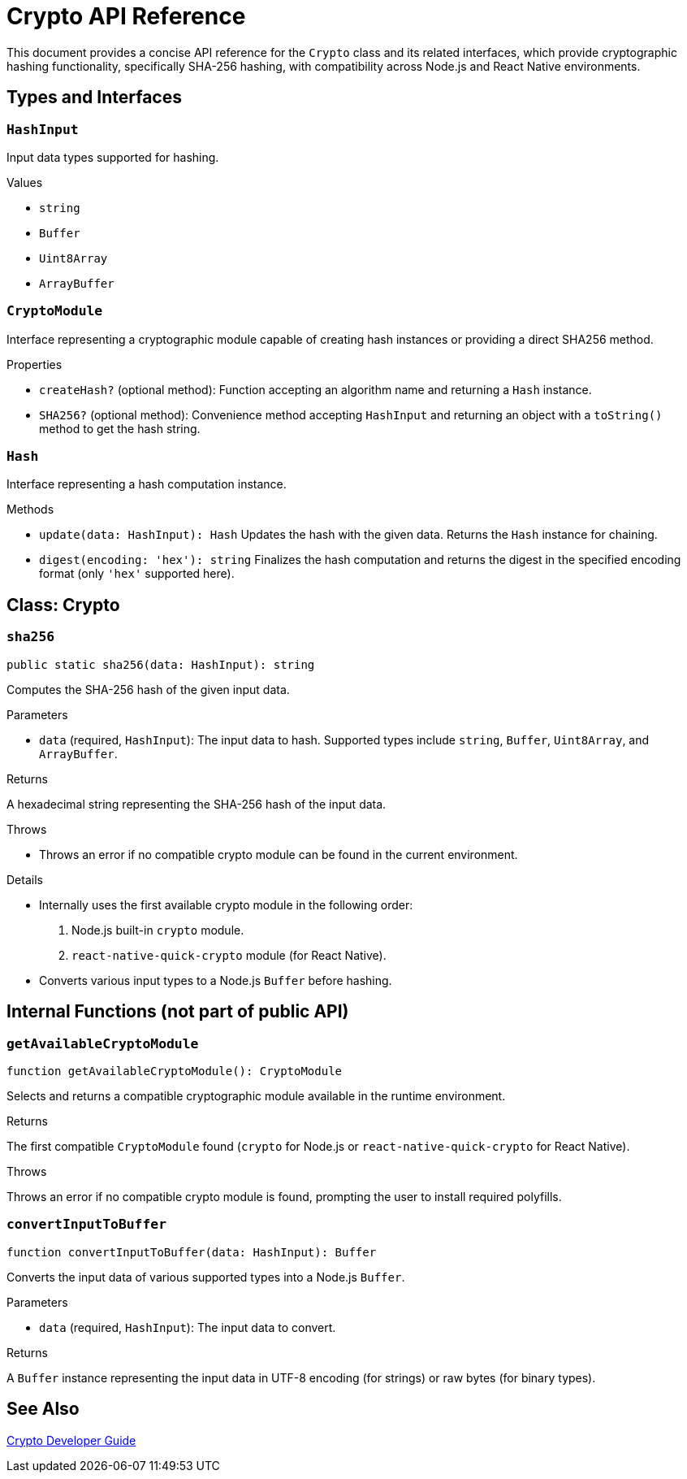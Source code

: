 = Crypto API Reference

This document provides a concise API reference for the `Crypto` class and its related interfaces, which provide cryptographic hashing functionality, specifically SHA-256 hashing, with compatibility across Node.js and React Native environments.

== Types and Interfaces

=== `HashInput`
Input data types supported for hashing.

.Values
* `string`
* `Buffer`
* `Uint8Array`
* `ArrayBuffer`

=== `CryptoModule`
Interface representing a cryptographic module capable of creating hash instances or providing a direct SHA256 method.

.Properties
* `createHash?` (optional method): Function accepting an algorithm name and returning a `Hash` instance.
* `SHA256?` (optional method): Convenience method accepting `HashInput` and returning an object with a `toString()` method to get the hash string.

=== `Hash`
Interface representing a hash computation instance.

.Methods
* `update(data: HashInput): Hash`
  Updates the hash with the given data. Returns the `Hash` instance for chaining.

* `digest(encoding: 'hex'): string`
  Finalizes the hash computation and returns the digest in the specified encoding format (only `'hex'` supported here).

== Class: Crypto

=== `sha256`
[source,ts]
----
public static sha256(data: HashInput): string
----

Computes the SHA-256 hash of the given input data.

.Parameters
* `data` (required, `HashInput`): The input data to hash. Supported types include `string`, `Buffer`, `Uint8Array`, and `ArrayBuffer`.

.Returns
A hexadecimal string representing the SHA-256 hash of the input data.

.Throws
* Throws an error if no compatible crypto module can be found in the current environment.

.Details
* Internally uses the first available crypto module in the following order:
  1. Node.js built-in `crypto` module.
  2. `react-native-quick-crypto` module (for React Native).
* Converts various input types to a Node.js `Buffer` before hashing.

== Internal Functions (not part of public API)

=== `getAvailableCryptoModule`
[source,ts]
----
function getAvailableCryptoModule(): CryptoModule
----

Selects and returns a compatible cryptographic module available in the runtime environment.

.Returns
The first compatible `CryptoModule` found (`crypto` for Node.js or `react-native-quick-crypto` for React Native).

.Throws
Throws an error if no compatible crypto module is found, prompting the user to install required polyfills.

=== `convertInputToBuffer`
[source,ts]
----
function convertInputToBuffer(data: HashInput): Buffer
----

Converts the input data of various supported types into a Node.js `Buffer`.

.Parameters
* `data` (required, `HashInput`): The input data to convert.

.Returns
A `Buffer` instance representing the input data in UTF-8 encoding (for strings) or raw bytes (for binary types).

== See Also

xref:03-implementation/components/crypto-guide.adoc[Crypto Developer Guide]

